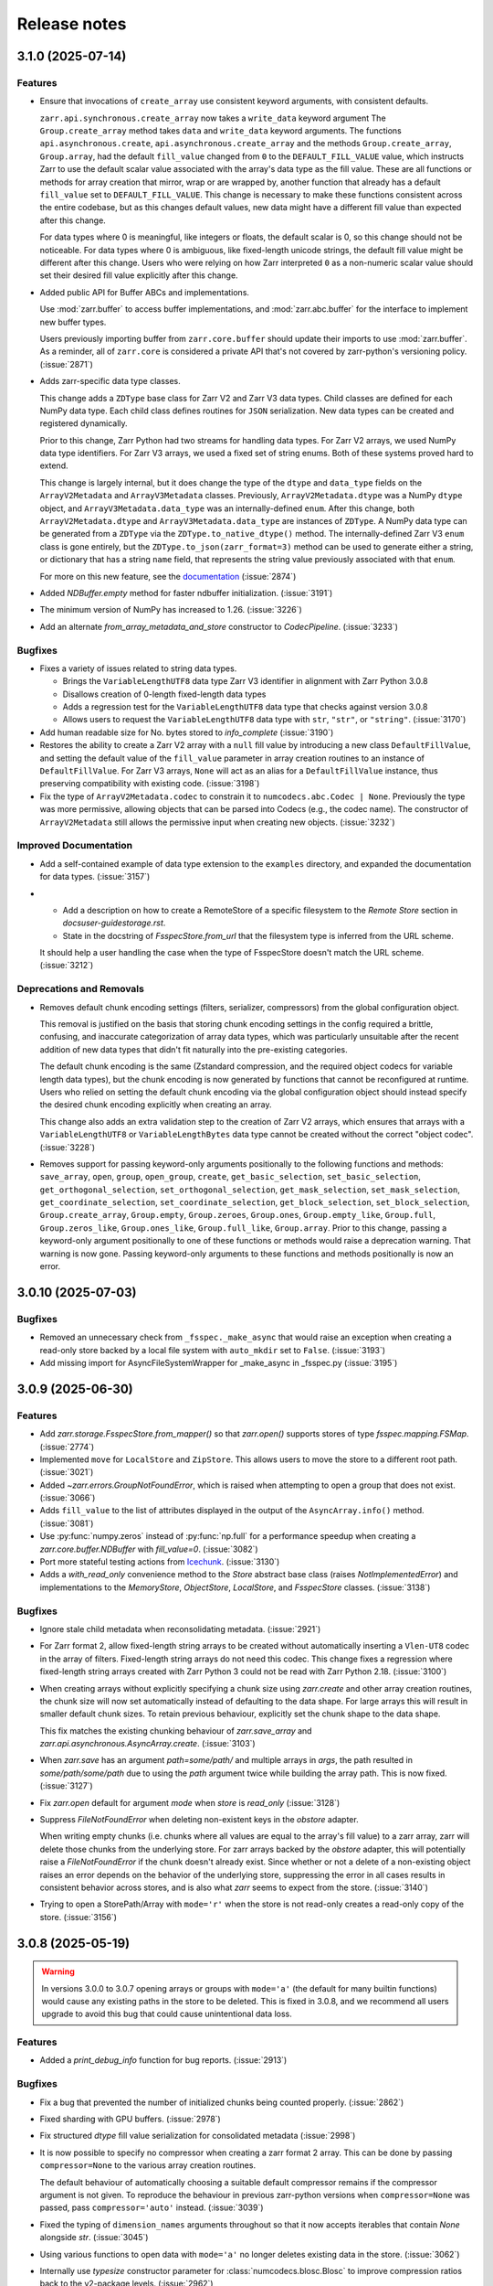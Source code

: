 Release notes
=============

.. towncrier release notes start

3.1.0 (2025-07-14)
------------------

Features
~~~~~~~~
- Ensure that invocations of ``create_array`` use consistent keyword arguments, with consistent defaults.

  ``zarr.api.synchronous.create_array`` now takes a ``write_data`` keyword argument
  The ``Group.create_array`` method takes ``data`` and ``write_data`` keyword arguments.
  The functions ``api.asynchronous.create``, ``api.asynchronous.create_array``
  and the methods ``Group.create_array``, ``Group.array``, had the default
  ``fill_value`` changed from ``0`` to the ``DEFAULT_FILL_VALUE`` value, which instructs Zarr to
  use the default scalar value associated with the array's data type as the fill value. These are
  all functions or methods for array creation that mirror, wrap or are wrapped by, another function
  that already has a default ``fill_value`` set to ``DEFAULT_FILL_VALUE``. This change is necessary
  to make these functions consistent across the entire codebase, but as this changes default values,
  new data might have a different fill value than expected after this change.

  For data types where 0 is meaningful, like integers or floats, the default scalar is 0, so this
  change should not be noticeable. For data types where 0 is ambiguous, like fixed-length unicode
  strings, the default fill value might be different after this change. Users who were relying on how
  Zarr interpreted ``0`` as a non-numeric scalar value should set their desired fill value explicitly
  after this change.
- Added public API for Buffer ABCs and implementations.

  Use :mod:`zarr.buffer` to access buffer implementations, and
  :mod:`zarr.abc.buffer` for the interface to implement new buffer types.

  Users previously importing buffer from ``zarr.core.buffer`` should update their
  imports to use :mod:`zarr.buffer`. As a reminder, all of ``zarr.core`` is
  considered a private API that's not covered by zarr-python's versioning policy. (:issue:`2871`)
- Adds zarr-specific data type classes.

  This change adds a ``ZDType`` base class for Zarr V2 and Zarr V3 data types. Child classes are
  defined for each NumPy data type. Each child class defines routines for ``JSON`` serialization.
  New data types can be created and registered dynamically.

  Prior to this change, Zarr Python had two streams for handling data types. For Zarr V2 arrays,
  we used NumPy data type identifiers. For Zarr V3 arrays, we used a fixed set of string enums. Both
  of these systems proved hard to extend.

  This change is largely internal, but it does change the type of the ``dtype`` and ``data_type``
  fields on the ``ArrayV2Metadata`` and ``ArrayV3Metadata`` classes. Previously, ``ArrayV2Metadata.dtype``
  was a NumPy ``dtype`` object, and ``ArrayV3Metadata.data_type`` was an internally-defined ``enum``.
  After this change, both ``ArrayV2Metadata.dtype`` and ``ArrayV3Metadata.data_type`` are instances of
  ``ZDType``. A NumPy data type can be generated from a ``ZDType`` via the ``ZDType.to_native_dtype()``
  method. The internally-defined Zarr V3 ``enum`` class is gone entirely, but the ``ZDType.to_json(zarr_format=3)``
  method can be used to generate either a string, or dictionary that has a string ``name`` field, that
  represents the string value previously associated with that ``enum``.

  For more on this new feature, see the `documentation </user-guide/data_types.html>`_ (:issue:`2874`)
- Added `NDBuffer.empty` method for faster ndbuffer initialization. (:issue:`3191`)
- The minimum version of NumPy has increased to 1.26. (:issue:`3226`)
- Add an alternate `from_array_metadata_and_store` constructor to `CodecPipeline`. (:issue:`3233`)


Bugfixes
~~~~~~~~

- Fixes a variety of issues related to string data types.

  - Brings the ``VariableLengthUTF8`` data type Zarr V3 identifier in alignment with Zarr Python 3.0.8
  - Disallows creation of 0-length fixed-length data types
  - Adds a regression test for the ``VariableLengthUTF8`` data type that checks against version 3.0.8
  - Allows users to request the ``VariableLengthUTF8`` data type with ``str``, ``"str"``, or ``"string"``. (:issue:`3170`)
- Add human readable size for No. bytes stored to `info_complete` (:issue:`3190`)
- Restores the ability to create a Zarr V2 array with a ``null`` fill value by introducing a new
  class ``DefaultFillValue``, and setting the default value of the ``fill_value`` parameter in array
  creation routines to an instance of ``DefaultFillValue``. For Zarr V3 arrays, ``None`` will act as an
  alias for a ``DefaultFillValue`` instance, thus preserving compatibility with existing code. (:issue:`3198`)
- Fix the type of ``ArrayV2Metadata.codec`` to constrain it to ``numcodecs.abc.Codec | None``.
  Previously the type was more permissive, allowing objects that can be parsed into Codecs (e.g., the codec name).
  The constructor of ``ArrayV2Metadata`` still allows the permissive input when creating new objects. (:issue:`3232`)


Improved Documentation
~~~~~~~~~~~~~~~~~~~~~~

- Add a self-contained example of data type extension to the ``examples`` directory, and expanded
  the documentation for data types. (:issue:`3157`)
- - Add a description on how to create a RemoteStore of a specific filesystem to the `Remote Store` section in `docs\user-guide\storage.rst`.
  - State in the docstring of `FsspecStore.from_url` that the filesystem type is inferred from the URL scheme.

  It should help a user handling the case when the type of FsspecStore doesn't match the URL scheme. (:issue:`3212`)


Deprecations and Removals
~~~~~~~~~~~~~~~~~~~~~~~~~

- Removes default chunk encoding settings (filters, serializer, compressors) from the global
  configuration object.

  This removal is justified on the basis that storing chunk encoding settings in the config required
  a brittle, confusing, and inaccurate categorization of array data types, which was particularly
  unsuitable after the recent addition of new data types that didn't fit naturally into the
  pre-existing categories.

  The default chunk encoding is the same (Zstandard compression, and the required object codecs for
  variable length data types), but the chunk encoding is now generated by functions that cannot be
  reconfigured at runtime. Users who relied on setting the default chunk encoding via the global configuration object should
  instead specify the desired chunk encoding explicitly when creating an array.

  This change also adds an extra validation step to the creation of Zarr V2 arrays, which ensures that
  arrays with a ``VariableLengthUTF8`` or ``VariableLengthBytes`` data type cannot be created without the
  correct "object codec". (:issue:`3228`)
- Removes support for passing keyword-only arguments positionally to the following functions and methods:
  ``save_array``, ``open``, ``group``, ``open_group``, ``create``, ``get_basic_selection``, ``set_basic_selection``,
  ``get_orthogonal_selection``,  ``set_orthogonal_selection``, ``get_mask_selection``, ``set_mask_selection``,
  ``get_coordinate_selection``, ``set_coordinate_selection``, ``get_block_selection``, ``set_block_selection``,
  ``Group.create_array``, ``Group.empty``, ``Group.zeroes``, ``Group.ones``, ``Group.empty_like``, ``Group.full``,
  ``Group.zeros_like``, ``Group.ones_like``, ``Group.full_like``, ``Group.array``. Prior to this change,
  passing a keyword-only argument positionally to one of these functions or methods would raise a
  deprecation warning. That warning is now gone. Passing keyword-only arguments to these functions
  and methods positionally is now an error.

3.0.10 (2025-07-03)
-------------------

Bugfixes
~~~~~~~~

- Removed an unnecessary check from ``_fsspec._make_async`` that would raise an exception when
  creating a read-only store backed by a local file system with ``auto_mkdir`` set  to ``False``. (:issue:`3193`)
- Add missing import for AsyncFileSystemWrapper for _make_async in _fsspec.py (:issue:`3195`)


3.0.9 (2025-06-30)
------------------

Features
~~~~~~~~

- Add `zarr.storage.FsspecStore.from_mapper()` so that `zarr.open()` supports stores of type `fsspec.mapping.FSMap`. (:issue:`2774`)
- Implemented ``move`` for ``LocalStore`` and ``ZipStore``. This allows users to move the store to a different root path. (:issue:`3021`)
- Added `~zarr.errors.GroupNotFoundError`, which is raised when attempting to open a group that does not exist. (:issue:`3066`)
- Adds ``fill_value`` to the list of attributes displayed in the output of the ``AsyncArray.info()`` method. (:issue:`3081`)
- Use :py:func:`numpy.zeros` instead of :py:func:`np.full` for a performance speedup when creating a `zarr.core.buffer.NDBuffer` with `fill_value=0`. (:issue:`3082`)
- Port more stateful testing actions from `Icechunk <https://icechunk.io>`_. (:issue:`3130`)
- Adds a `with_read_only` convenience method to the `Store` abstract base class (raises `NotImplementedError`) and implementations to the `MemoryStore`, `ObjectStore`, `LocalStore`, and `FsspecStore` classes. (:issue:`3138`)


Bugfixes
~~~~~~~~

- Ignore stale child metadata when reconsolidating metadata. (:issue:`2921`)
- For Zarr format 2, allow fixed-length string arrays to be created without automatically inserting a
  ``Vlen-UT8`` codec in the array of filters. Fixed-length string arrays do not need this codec. This
  change fixes a regression where fixed-length string arrays created with Zarr Python 3 could not be read with Zarr Python 2.18. (:issue:`3100`)
- When creating arrays without explicitly specifying a chunk size using `zarr.create` and other
  array creation routines, the chunk size will now set automatically instead of defaulting to the data shape.
  For large arrays this will result in smaller default chunk sizes.
  To retain previous behaviour, explicitly set the chunk shape to the data shape.

  This fix matches the existing chunking behaviour of
  `zarr.save_array` and `zarr.api.asynchronous.AsyncArray.create`. (:issue:`3103`)
- When `zarr.save` has an argument `path=some/path/` and multiple arrays in `args`, the path resulted in `some/path/some/path` due to using the `path`
  argument twice while building the array path. This is now fixed. (:issue:`3127`)
- Fix `zarr.open` default for argument `mode` when `store` is `read_only` (:issue:`3128`)
- Suppress `FileNotFoundError` when deleting non-existent keys in the `obstore` adapter.

  When writing empty chunks (i.e. chunks where all values are equal to the array's fill value) to a zarr array, zarr
  will delete those chunks from the underlying store. For zarr arrays backed by the `obstore` adapter, this will potentially
  raise a `FileNotFoundError` if the chunk doesn't already exist.
  Since whether or not a delete of a non-existing object raises an error depends on the behavior of the underlying store,
  suppressing the error in all cases results in consistent behavior across stores, and is also what `zarr` seems to expect
  from the store. (:issue:`3140`)
- Trying to open a StorePath/Array with ``mode='r'`` when the store is not read-only creates a read-only copy of the store. (:issue:`3156`)


3.0.8 (2025-05-19)
------------------

.. warning::

    In versions 3.0.0 to 3.0.7 opening arrays or groups with ``mode='a'`` (the default for many builtin functions)
    would cause any existing paths in the store to be deleted. This is fixed in 3.0.8, and
    we recommend all users upgrade to avoid this bug that could cause unintentional data loss.

Features
~~~~~~~~

- Added a `print_debug_info` function for bug reports. (:issue:`2913`)


Bugfixes
~~~~~~~~

- Fix a bug that prevented the number of initialized chunks being counted properly. (:issue:`2862`)
- Fixed sharding with GPU buffers. (:issue:`2978`)
- Fix structured `dtype` fill value serialization for consolidated metadata (:issue:`2998`)
- It is now possible to specify no compressor when creating a zarr format 2 array.
  This can be done by passing ``compressor=None`` to the various array creation routines.

  The default behaviour of automatically choosing a suitable default compressor remains if the compressor argument is not given.
  To reproduce the behaviour in previous zarr-python versions when ``compressor=None`` was passed, pass ``compressor='auto'`` instead. (:issue:`3039`)
- Fixed the typing of ``dimension_names`` arguments throughout so that it now accepts iterables that contain `None` alongside `str`. (:issue:`3045`)
- Using various functions to open data with ``mode='a'`` no longer deletes existing data in the store. (:issue:`3062`)
- Internally use `typesize` constructor parameter for :class:`numcodecs.blosc.Blosc` to improve compression ratios back to the v2-package levels. (:issue:`2962`)
- Specifying the memory order of Zarr format 2 arrays using the ``order`` keyword argument has been fixed. (:issue:`2950`)


Misc
~~~~

- :issue:`2972`, :issue:`3027`, :issue:`3049`


3.0.7 (2025-04-22)
------------------

Features
~~~~~~~~

- Add experimental ObjectStore storage class based on obstore. (:issue:`1661`)
- Add ``zarr.from_array`` using concurrent streaming of source data (:issue:`2622`)


Bugfixes
~~~~~~~~

- 0-dimensional arrays are now returning a scalar. Therefore, the return type of ``__getitem__`` changed
  to NDArrayLikeOrScalar. This change is to make the behavior of 0-dimensional arrays consistent with
  ``numpy`` scalars. (:issue:`2718`)
- Fix `fill_value` serialization for `NaN` in `ArrayV2Metadata` and add property-based testing of round-trip serialization (:issue:`2802`)
- Fixes `ConsolidatedMetadata` serialization of `nan`, `inf`, and `-inf` to be
  consistent with the behavior of `ArrayMetadata`. (:issue:`2996`)


Improved Documentation
~~~~~~~~~~~~~~~~~~~~~~

- Updated the 3.0 migration guide to include the removal of "." syntax for getting group members. (:issue:`2991`, :issue:`2997`)


Misc
~~~~
- Define a new versioning policy based on Effective Effort Versioning. This replaces the old Semantic
  Versioning-based policy. (:issue:`2924`, :issue:`2910`)
- Make warning filters in the tests more specific, so warnings emitted by tests added in the future
  are more likely to be caught instead of ignored. (:issue:`2714`)
- Avoid an unnecessary memory copy when writing Zarr to a local file (:issue:`2944`)


3.0.6 (2025-03-20)
------------------

Bugfixes
~~~~~~~~

- Restore functionality of `del z.attrs['key']` to actually delete the key. (:issue:`2908`)


3.0.5 (2025-03-07)
------------------

Bugfixes
~~~~~~~~

- Fixed a bug where ``StorePath`` creation would not apply standard path normalization to the ``path`` parameter,
  which led to the creation of arrays and groups with invalid keys. (:issue:`2850`)
- Prevent update_attributes calls from deleting old attributes (:issue:`2870`)


Misc
~~~~

- :issue:`2796`

3.0.4 (2025-02-23)
------------------

Features
~~~~~~~~

- Adds functions for concurrently creating multiple arrays and groups. (:issue:`2665`)

Bugfixes
~~~~~~~~

- Fixed a bug where ``ArrayV2Metadata`` could save ``filters`` as an empty array. (:issue:`2847`)
- Fix a bug when setting values of a smaller last chunk. (:issue:`2851`)

Misc
~~~~

- :issue:`2828`


3.0.3 (2025-02-14)
------------------

Features
~~~~~~~~

- Improves performance of FsspecStore.delete_dir for remote filesystems supporting concurrent/batched deletes, e.g., s3fs. (:issue:`2661`)
- Added :meth:`zarr.config.enable_gpu` to update Zarr's configuration to use GPUs. (:issue:`2751`)
- Avoid reading chunks during writes where possible. :issue:`757` (:issue:`2784`)
- :py:class:`LocalStore` learned to ``delete_dir``. This makes array and group deletes more efficient. (:issue:`2804`)
- Add `zarr.testing.strategies.array_metadata` to generate ArrayV2Metadata and ArrayV3Metadata instances. (:issue:`2813`)
- Add arbitrary `shards` to Hypothesis strategy for generating arrays. (:issue:`2822`)


Bugfixes
~~~~~~~~

- Fixed bug with Zarr using device memory, instead of host memory, for storing metadata when using GPUs. (:issue:`2751`)
- The array returned by ``zarr.empty`` and an empty ``zarr.core.buffer.cpu.NDBuffer`` will now be filled with the
  specified fill value, or with zeros if no fill value is provided.
  This fixes a bug where Zarr format 2 data with no fill value was written with un-predictable chunk sizes. (:issue:`2755`)
- Fix zip-store path checking for stores with directories listed as files. (:issue:`2758`)
- Use removeprefix rather than replace when removing filename prefixes in `FsspecStore.list` (:issue:`2778`)
- Enable automatic removal of `needs release notes` with labeler action (:issue:`2781`)
- Use the proper label config (:issue:`2785`)
- Alters the behavior of ``create_array`` to ensure that any groups implied by the array's name are created if they do not already exist. Also simplifies the type signature for any function that takes an ArrayConfig-like object. (:issue:`2795`)
- Enitialise empty chunks to the default fill value during writing and add default fill values for datetime, timedelta, structured, and other (void* fixed size) data types (:issue:`2799`)
- Ensure utf8 compliant strings are used to construct numpy arrays in property-based tests (:issue:`2801`)
- Fix pickling for ZipStore (:issue:`2807`)
- Update numcodecs to not overwrite codec configuration ever. Closes :issue:`2800`. (:issue:`2811`)
- Fix fancy indexing (e.g. arr[5, [0, 1]]) with the sharding codec (:issue:`2817`)


Improved Documentation
~~~~~~~~~~~~~~~~~~~~~~

- Added new user guide on :ref:`user-guide-gpu`. (:issue:`2751`)


3.0.2 (2025-01-31)
------------------

Features
~~~~~~~~

- Test ``getsize()`` and ``getsize_prefix()`` in ``StoreTests``. (:issue:`2693`)
- Test that a ``ValueError`` is raised for invalid byte range syntax in ``StoreTests``. (:issue:`2693`)
- Separate instantiating and opening a store in ``StoreTests``. (:issue:`2693`)
- Add a test for using Stores as a context managers in ``StoreTests``. (:issue:`2693`)
- Implemented ``LogingStore.open()``. (:issue:`2693`)
- ``LoggingStore`` is now a generic class. (:issue:`2693`)
- Change StoreTest's ``test_store_repr``, ``test_store_supports_writes``,
  ``test_store_supports_partial_writes``, and ``test_store_supports_listing``
  to to be implemented using ``@abstractmethod``, rather raising ``NotImplementedError``. (:issue:`2693`)
- Test the error raised for invalid buffer arguments in ``StoreTests``. (:issue:`2693`)
- Test that data can be written to a store that's not yet open using the store.set method in ``StoreTests``. (:issue:`2693`)
- Adds a new function ``init_array`` for initializing an array in storage, and refactors ``create_array``
  to use ``init_array``. ``create_array`` takes two new parameters: ``data``, an optional array-like object, and ``write_data``, a bool which defaults to ``True``.
  If ``data`` is given to ``create_array``, then the ``dtype`` and ``shape`` attributes of ``data`` are used to define the
  corresponding attributes of the resulting Zarr array. Additionally, if ``data`` given and ``write_data`` is ``True``,
  then the values in ``data`` will be written to the newly created array. (:issue:`2761`)


Bugfixes
~~~~~~~~

- Wrap sync fsspec filesystems with ``AsyncFileSystemWrapper``. (:issue:`2533`)
- Added backwards compatibility for Zarr format 2 structured arrays. (:issue:`2681`)
- Update equality for ``LoggingStore`` and ``WrapperStore`` such that 'other' must also be a ``LoggingStore`` or ``WrapperStore`` respectively, rather than only checking the types of the stores they wrap. (:issue:`2693`)
- Ensure that ``ZipStore`` is open before getting or setting any values. (:issue:`2693`)
- Use stdout rather than stderr as the default stream for ``LoggingStore``. (:issue:`2693`)
- Match the errors raised by read only stores in ``StoreTests``. (:issue:`2693`)
- Fixed ``ZipStore`` to make sure the correct attributes are saved when instances are pickled.
  This fixes a previous bug that prevent using ``ZipStore`` with a ``ProcessPoolExecutor``. (:issue:`2762`)
- Updated the optional test dependencies to include ``botocore`` and ``fsspec``. (:issue:`2768`)
- Fixed the fsspec tests to skip if ``botocore`` is not installed.
  Previously they would have failed with an import error. (:issue:`2768`)
- Optimize full chunk writes. (:issue:`2782`)


Improved Documentation
~~~~~~~~~~~~~~~~~~~~~~

- Changed the machinery for creating changelog entries.
  Now individual entries should be added as files to the `changes` directory in the `zarr-python` repository, instead of directly to the changelog file. (:issue:`2736`)

Other
~~~~~

- Created a type alias ``ChunkKeyEncodingLike`` to model the union of ``ChunkKeyEncoding`` instances and the dict form of the
  parameters of those instances. ``ChunkKeyEncodingLike`` should be used by high-level functions to provide a convenient
  way for creating ``ChunkKeyEncoding`` objects. (:issue:`2763`)


3.0.1 (Jan. 17, 2025)
---------------------

* Implement ``zarr.from_array`` using concurrent streaming (:issue:`2622`).

Bug fixes
~~~~~~~~~
* Fixes ``order`` argument for Zarr format 2 arrays (:issue:`2679`).

* Fixes a bug that prevented reading Zarr format 2 data with consolidated
  metadata written using ``zarr-python`` version 2 (:issue:`2694`).

* Ensure that compressor=None results in no compression when writing Zarr
  format 2 data (:issue:`2708`).

* Fix for empty consolidated metadata dataset: backwards compatibility with
  Zarr-Python 2 (:issue:`2695`).

Documentation
~~~~~~~~~~~~~
* Add v3.0.0 release announcement banner (:issue:`2677`).

* Quickstart guide alignment with V3 API (:issue:`2697`).

* Fix doctest failures related to numcodecs 0.15 (:issue:`2727`).

Other
~~~~~
* Removed some unnecessary files from the source distribution
  to reduce its size. (:issue:`2686`).

* Enable codecov in GitHub actions (:issue:`2682`).

* Speed up hypothesis tests (:issue:`2650`).

* Remove multiple imports for an import name (:issue:`2723`).


.. _release_3.0.0:

3.0.0 (Jan. 9, 2025)
--------------------

3.0.0 is a new major release of Zarr-Python, with many breaking changes.
See the :ref:`v3 migration guide` for a listing of what's changed.

Normal release note service will resume with further releases in the 3.0.0
series.

Release notes for the zarr-python 2.x and 1.x releases can be found here:
https://zarr.readthedocs.io/en/support-v2/release.html
